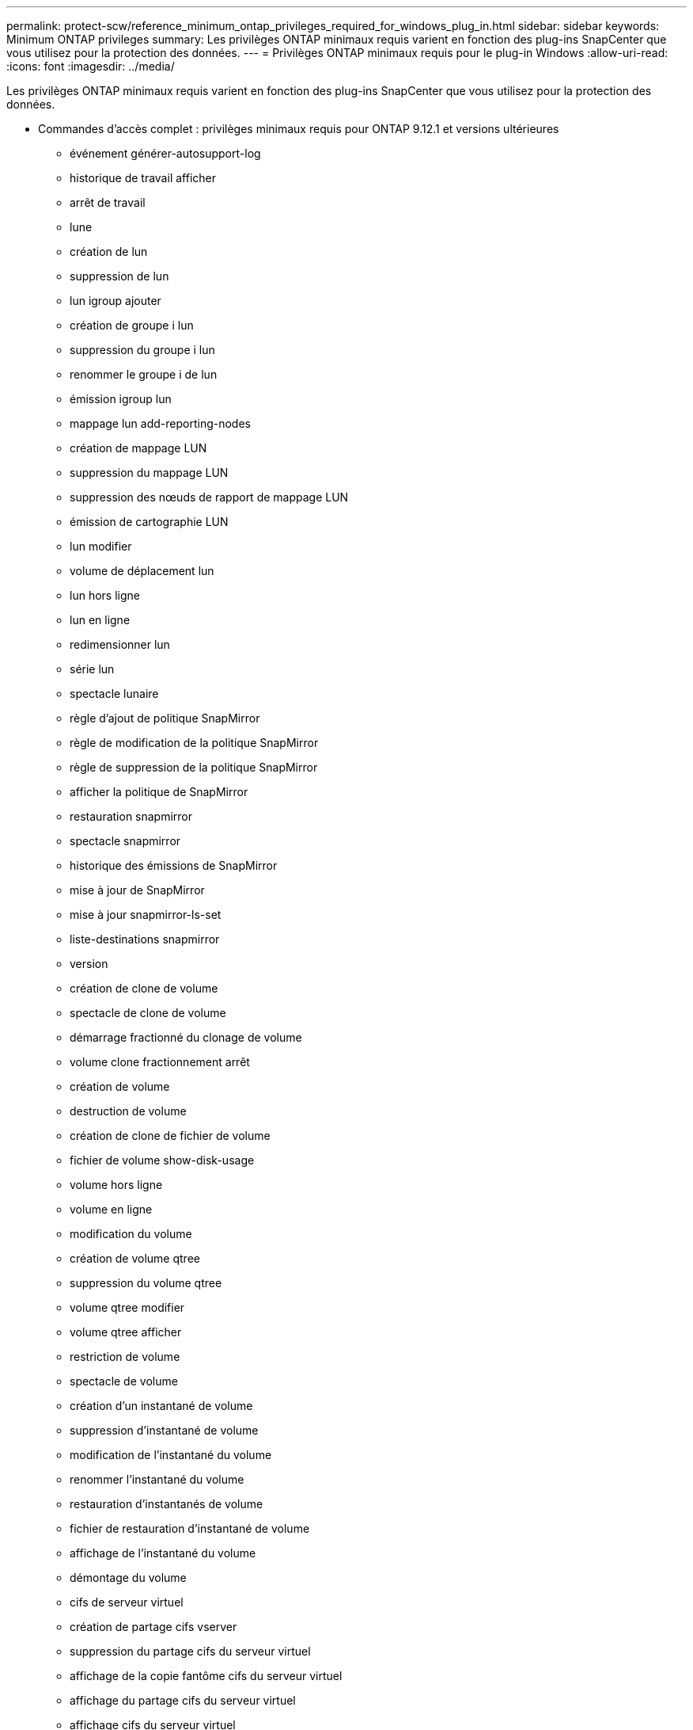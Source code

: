 ---
permalink: protect-scw/reference_minimum_ontap_privileges_required_for_windows_plug_in.html 
sidebar: sidebar 
keywords: Minimum ONTAP privileges 
summary: Les privilèges ONTAP minimaux requis varient en fonction des plug-ins SnapCenter que vous utilisez pour la protection des données. 
---
= Privilèges ONTAP minimaux requis pour le plug-in Windows
:allow-uri-read: 
:icons: font
:imagesdir: ../media/


[role="lead"]
Les privilèges ONTAP minimaux requis varient en fonction des plug-ins SnapCenter que vous utilisez pour la protection des données.

* Commandes d'accès complet : privilèges minimaux requis pour ONTAP 9.12.1 et versions ultérieures
+
** événement générer-autosupport-log
** historique de travail afficher
** arrêt de travail
** lune
** création de lun
** suppression de lun
** lun igroup ajouter
** création de groupe i lun
** suppression du groupe i lun
** renommer le groupe i de lun
** émission igroup lun
** mappage lun add-reporting-nodes
** création de mappage LUN
** suppression du mappage LUN
** suppression des nœuds de rapport de mappage LUN
** émission de cartographie LUN
** lun modifier
** volume de déplacement lun
** lun hors ligne
** lun en ligne
** redimensionner lun
** série lun
** spectacle lunaire
** règle d'ajout de politique SnapMirror
** règle de modification de la politique SnapMirror
** règle de suppression de la politique SnapMirror
** afficher la politique de SnapMirror
** restauration snapmirror
** spectacle snapmirror
** historique des émissions de SnapMirror
** mise à jour de SnapMirror
** mise à jour snapmirror-ls-set
** liste-destinations snapmirror
** version
** création de clone de volume
** spectacle de clone de volume
** démarrage fractionné du clonage de volume
** volume clone fractionnement arrêt
** création de volume
** destruction de volume
** création de clone de fichier de volume
** fichier de volume show-disk-usage
** volume hors ligne
** volume en ligne
** modification du volume
** création de volume qtree
** suppression du volume qtree
** volume qtree modifier
** volume qtree afficher
** restriction de volume
** spectacle de volume
** création d'un instantané de volume
** suppression d'instantané de volume
** modification de l'instantané du volume
** renommer l'instantané du volume
** restauration d'instantanés de volume
** fichier de restauration d'instantané de volume
** affichage de l'instantané du volume
** démontage du volume
** cifs de serveur virtuel
** création de partage cifs vserver
** suppression du partage cifs du serveur virtuel
** affichage de la copie fantôme cifs du serveur virtuel
** affichage du partage cifs du serveur virtuel
** affichage cifs du serveur virtuel
** politique d'exportation du serveur virtuel
** création de politique d'exportation de serveur virtuel
** suppression de la politique d'exportation du serveur virtuel
** création d'une règle de politique d'exportation de serveur virtuel
** afficher la règle de politique d'exportation du serveur virtuel
** afficher la politique d'exportation du serveur virtuel
** serveur virtuel iscsi
** affichage de la connexion vserver iscsi
** spectacle de serveur virtuel


* Commandes en lecture seule : privilèges minimaux requis pour ONTAP 8.3.0 et versions ultérieures
+
** interface réseau
** affichage de l'interface réseau
** serveur virtuel



